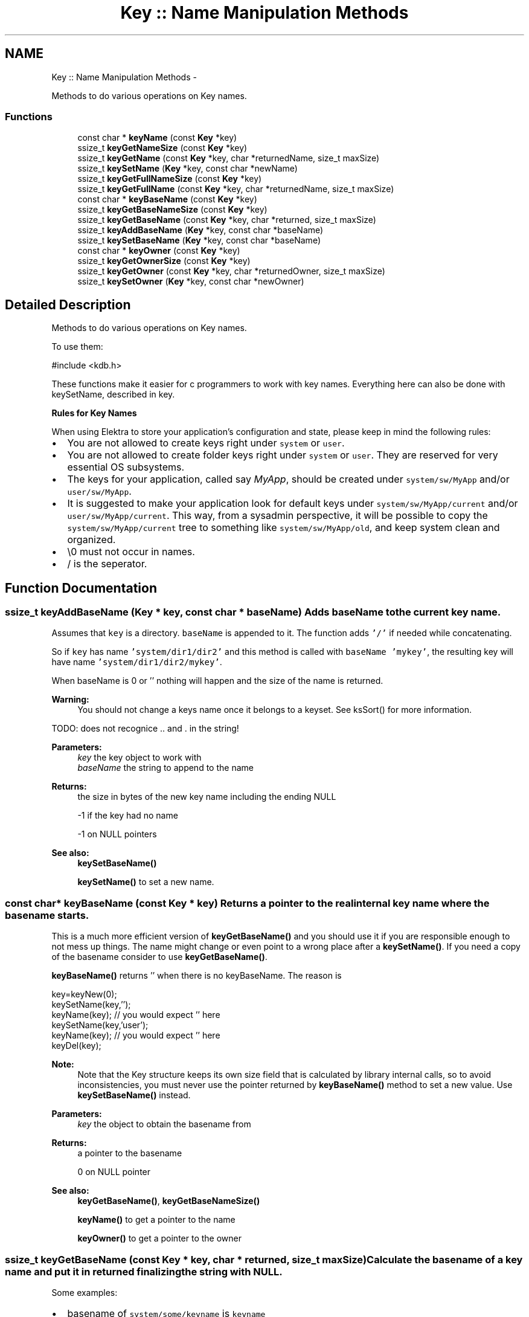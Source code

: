 .TH "Key :: Name Manipulation Methods" 3 "Sat Jun 9 2012" "Version 0.8.1" "Elektra" \" -*- nroff -*-
.ad l
.nh
.SH NAME
Key :: Name Manipulation Methods \- 
.PP
Methods to do various operations on Key names.  

.SS "Functions"

.in +1c
.ti -1c
.RI "const char * \fBkeyName\fP (const \fBKey\fP *key)"
.br
.ti -1c
.RI "ssize_t \fBkeyGetNameSize\fP (const \fBKey\fP *key)"
.br
.ti -1c
.RI "ssize_t \fBkeyGetName\fP (const \fBKey\fP *key, char *returnedName, size_t maxSize)"
.br
.ti -1c
.RI "ssize_t \fBkeySetName\fP (\fBKey\fP *key, const char *newName)"
.br
.ti -1c
.RI "ssize_t \fBkeyGetFullNameSize\fP (const \fBKey\fP *key)"
.br
.ti -1c
.RI "ssize_t \fBkeyGetFullName\fP (const \fBKey\fP *key, char *returnedName, size_t maxSize)"
.br
.ti -1c
.RI "const char * \fBkeyBaseName\fP (const \fBKey\fP *key)"
.br
.ti -1c
.RI "ssize_t \fBkeyGetBaseNameSize\fP (const \fBKey\fP *key)"
.br
.ti -1c
.RI "ssize_t \fBkeyGetBaseName\fP (const \fBKey\fP *key, char *returned, size_t maxSize)"
.br
.ti -1c
.RI "ssize_t \fBkeyAddBaseName\fP (\fBKey\fP *key, const char *baseName)"
.br
.ti -1c
.RI "ssize_t \fBkeySetBaseName\fP (\fBKey\fP *key, const char *baseName)"
.br
.ti -1c
.RI "const char * \fBkeyOwner\fP (const \fBKey\fP *key)"
.br
.ti -1c
.RI "ssize_t \fBkeyGetOwnerSize\fP (const \fBKey\fP *key)"
.br
.ti -1c
.RI "ssize_t \fBkeyGetOwner\fP (const \fBKey\fP *key, char *returnedOwner, size_t maxSize)"
.br
.ti -1c
.RI "ssize_t \fBkeySetOwner\fP (\fBKey\fP *key, const char *newOwner)"
.br
.in -1c
.SH "Detailed Description"
.PP 
Methods to do various operations on Key names. 

To use them: 
.PP
.nf
#include <kdb.h>

.fi
.PP
.PP
These functions make it easier for c programmers to work with key names. Everything here can also be done with keySetName, described in key.
.PP
\fBRules for Key Names\fP
.RS 4

.RE
.PP
When using Elektra to store your application's configuration and state, please keep in mind the following rules:
.IP "\(bu" 2
You are not allowed to create keys right under \fCsystem\fP or \fCuser\fP.
.IP "\(bu" 2
You are not allowed to create folder keys right under \fCsystem\fP or \fCuser\fP. They are reserved for very essential OS subsystems.
.IP "\(bu" 2
The keys for your application, called say \fIMyApp\fP, should be created under \fCsystem/sw/MyApp\fP and/or \fCuser/sw/MyApp\fP.
.IP "\(bu" 2
It is suggested to make your application look for default keys under \fCsystem/sw/MyApp/current\fP and/or \fCuser/sw/MyApp/current\fP. This way, from a sysadmin perspective, it will be possible to copy the \fCsystem/sw/MyApp/current\fP tree to something like \fCsystem/sw/MyApp/old\fP, and keep system clean and organized.
.IP "\(bu" 2
\\0 must not occur in names.
.IP "\(bu" 2
/ is the seperator. 
.PP

.SH "Function Documentation"
.PP 
.SS "ssize_t keyAddBaseName (\fBKey\fP * key, const char * baseName)"Adds \fCbaseName\fP to the current key name.
.PP
Assumes that \fCkey\fP is a directory. \fCbaseName\fP is appended to it. The function adds \fC'/'\fP if needed while concatenating.
.PP
So if \fCkey\fP has name \fC'system/dir1/dir2'\fP and this method is called with \fCbaseName\fP \fC'mykey'\fP, the resulting key will have name \fC'system/dir1/dir2/mykey'\fP.
.PP
When baseName is 0 or '' nothing will happen and the size of the name is returned.
.PP
\fBWarning:\fP
.RS 4
You should not change a keys name once it belongs to a keyset. See ksSort() for more information.
.RE
.PP
TODO: does not recognice .. and . in the string!
.PP
\fBParameters:\fP
.RS 4
\fIkey\fP the key object to work with 
.br
\fIbaseName\fP the string to append to the name 
.RE
.PP
\fBReturns:\fP
.RS 4
the size in bytes of the new key name including the ending NULL 
.PP
-1 if the key had no name 
.PP
-1 on NULL pointers 
.RE
.PP
\fBSee also:\fP
.RS 4
\fBkeySetBaseName()\fP 
.PP
\fBkeySetName()\fP to set a new name. 
.RE
.PP

.SS "const char* keyBaseName (const \fBKey\fP * key)"Returns a pointer to the real internal key name where the \fCbasename\fP starts.
.PP
This is a much more efficient version of \fBkeyGetBaseName()\fP and you should use it if you are responsible enough to not mess up things. The name might change or even point to a wrong place after a \fBkeySetName()\fP. If you need a copy of the basename consider to use \fBkeyGetBaseName()\fP.
.PP
\fBkeyBaseName()\fP returns '' when there is no keyBaseName. The reason is 
.PP
.nf
key=keyNew(0);
keySetName(key,'');
keyName(key); // you would expect '' here
keySetName(key,'user');
keyName(key); // you would expect '' here
keyDel(key);

.fi
.PP
.PP
\fBNote:\fP
.RS 4
Note that the Key structure keeps its own size field that is calculated by library internal calls, so to avoid inconsistencies, you must never use the pointer returned by \fBkeyBaseName()\fP method to set a new value. Use \fBkeySetBaseName()\fP instead.
.RE
.PP
\fBParameters:\fP
.RS 4
\fIkey\fP the object to obtain the basename from 
.RE
.PP
\fBReturns:\fP
.RS 4
a pointer to the basename 
.PP
'' when the key has no (base)name 
.PP
0 on NULL pointer 
.RE
.PP
\fBSee also:\fP
.RS 4
\fBkeyGetBaseName()\fP, \fBkeyGetBaseNameSize()\fP 
.PP
\fBkeyName()\fP to get a pointer to the name 
.PP
\fBkeyOwner()\fP to get a pointer to the owner 
.RE
.PP

.SS "ssize_t keyGetBaseName (const \fBKey\fP * key, char * returned, size_t maxSize)"Calculate the basename of a key name and put it in \fCreturned\fP finalizing the string with NULL.
.PP
Some examples:
.IP "\(bu" 2
basename of \fCsystem/some/keyname\fP is \fCkeyname\fP 
.IP "\(bu" 2
basename of \fC'user/tmp/some key'\fP is \fC'some key'\fP 
.PP
.PP
\fBParameters:\fP
.RS 4
\fIkey\fP the key to extract basename from 
.br
\fIreturned\fP a pre-allocated buffer to store the basename 
.br
\fImaxSize\fP size of the \fCreturned\fP buffer 
.RE
.PP
\fBReturns:\fP
.RS 4
number of bytes copied to \fCreturned\fP 
.PP
1 on empty name 
.PP
-1 on NULL pointers 
.PP
-1 when maxSize is 0 or larger than SSIZE_MAX 
.RE
.PP
\fBSee also:\fP
.RS 4
\fBkeyBaseName()\fP, \fBkeyGetBaseNameSize()\fP 
.PP
\fBkeyName()\fP, \fBkeyGetName()\fP, \fBkeySetName()\fP 
.RE
.PP

.SS "ssize_t keyGetBaseNameSize (const \fBKey\fP * key)"Calculates number of bytes needed to store basename of \fCkey\fP.
.PP
Key names that have only root names (e.g. \fC'system'\fP or \fC'user'\fP or \fC'user:domain'\fP ) does not have basenames, thus the function will return 1 bytes to store ''.
.PP
Basenames are denoted as:
.IP "\(bu" 2
\fCsystem/some/thing/basename\fP -> \fCbasename\fP 
.IP "\(bu" 2
\fCuser:domain/some/thing/base\\/name\fP > \fCbase\\/name\fP 
.PP
.PP
\fBParameters:\fP
.RS 4
\fIkey\fP the key object to work with 
.RE
.PP
\fBReturns:\fP
.RS 4
size in bytes of \fCkey's\fP basename including ending NULL 
.RE
.PP
\fBSee also:\fP
.RS 4
\fBkeyBaseName()\fP, \fBkeyGetBaseName()\fP 
.PP
\fBkeyName()\fP, \fBkeyGetName()\fP, \fBkeySetName()\fP 
.RE
.PP

.SS "ssize_t keyGetFullName (const \fBKey\fP * key, char * returnedName, size_t maxSize)"Get key full name, including the user domain name.
.PP
\fBReturns:\fP
.RS 4
number of bytes written 
.PP
1 on empty name 
.PP
-1 on NULL pointers 
.PP
-1 if maxSize is 0 or larger than SSIZE_MAX 
.RE
.PP
\fBParameters:\fP
.RS 4
\fIkey\fP the key object 
.br
\fIreturnedName\fP pre-allocated memory to write the key name 
.br
\fImaxSize\fP maximum number of bytes that will fit in returnedName, including the final NULL 
.RE
.PP

.SS "ssize_t keyGetFullNameSize (const \fBKey\fP * key)"Bytes needed to store the key name including user domain and ending NULL.
.PP
\fBParameters:\fP
.RS 4
\fIkey\fP the key object to work with 
.RE
.PP
\fBReturns:\fP
.RS 4
number of bytes needed to store key name including user domain 
.PP
1 on empty name 
.PP
-1 on NULL pointer 
.RE
.PP
\fBSee also:\fP
.RS 4
\fBkeyGetFullName()\fP, \fBkeyGetNameSize()\fP 
.RE
.PP

.SS "ssize_t keyGetName (const \fBKey\fP * key, char * returnedName, size_t maxSize)"Get abbreviated key name (without owner name).
.PP
When there is not enough space to write the name, nothing will be written and -1 will be returned.
.PP
maxSize is limited to SSIZE_MAX. When this value is exceeded -1 will be returned. The reason for that is that any value higher is just a negative return value passed by accident. Of course malloc is not as failure tolerant and will try to allocate.
.PP
.PP
.nf
char *getBack = malloc (keyGetNameSize(key));
keyGetName(key, getBack, keyGetNameSize(key));
.fi
.PP
.PP
\fBReturns:\fP
.RS 4
number of bytes written to \fCreturnedName\fP 
.PP
1 when only a null was written 
.PP
-1 when keyname is longer then maxSize or 0 or any NULL pointer 
.RE
.PP
\fBParameters:\fP
.RS 4
\fIkey\fP the key object to work with 
.br
\fIreturnedName\fP pre-allocated memory to write the key name 
.br
\fImaxSize\fP maximum number of bytes that will fit in returnedName, including the final NULL 
.RE
.PP
\fBSee also:\fP
.RS 4
\fBkeyGetNameSize()\fP, \fBkeyGetFullName()\fP, \fBkeyGetFullNameSize()\fP 
.RE
.PP

.SS "ssize_t keyGetNameSize (const \fBKey\fP * key)"Bytes needed to store the key name without owner.
.PP
For an empty key name you need one byte to store the ending NULL. For that reason 1 is returned.
.PP
\fBParameters:\fP
.RS 4
\fIkey\fP the key object to work with 
.RE
.PP
\fBReturns:\fP
.RS 4
number of bytes needed, including ending NULL, to store key name without owner 
.PP
1 if there is is no key Name 
.PP
-1 on NULL pointer 
.RE
.PP
\fBSee also:\fP
.RS 4
\fBkeyGetName()\fP, \fBkeyGetFullNameSize()\fP 
.RE
.PP

.SS "ssize_t keyGetOwner (const \fBKey\fP * key, char * returnedOwner, size_t maxSize)"Return the owner of the key.
.IP "\(bu" 2
Given \fCuser:someuser/\fP..... return \fCsomeuser\fP 
.IP "\(bu" 2
Given \fCuser:some.user/\fP.... return \fCsome.user\fP 
.IP "\(bu" 2
Given \fCuser/\fP.... return the current user
.PP
.PP
Only \fCuser/\fP... keys have a owner. For \fCsystem/\fP... keys (that doesn't have a key owner) an empty string ('') is returned.
.PP
Although usually the same, the owner of a key is not related to its UID. Owner are related to WHERE the key is stored on disk, while UIDs are related to mode controls of a key.
.PP
\fBParameters:\fP
.RS 4
\fIkey\fP the object to work with 
.br
\fIreturnedOwner\fP a pre-allocated space to store the owner 
.br
\fImaxSize\fP maximum number of bytes that fit returned 
.RE
.PP
\fBReturns:\fP
.RS 4
number of bytes written to buffer 
.PP
1 if there is no owner 
.PP
-1 on NULL pointers 
.PP
-1 when maxSize is 0, larger than SSIZE_MAX or too small for ownername 
.RE
.PP
\fBSee also:\fP
.RS 4
\fBkeySetName()\fP, \fBkeySetOwner()\fP, \fBkeyOwner()\fP, \fBkeyGetFullName()\fP 
.RE
.PP

.SS "ssize_t keyGetOwnerSize (const \fBKey\fP * key)"Return the size of the owner of the Key with concluding 0.
.PP
The returned number can be used to allocate a string. 1 will returned on an empty owner to store the concluding 0 on using \fBkeyGetOwner()\fP.
.PP
.PP
.nf
char * buffer;
buffer = malloc (keyGetOwnerSize (key));
// use buffer and keyGetOwnerSize (key) for maxSize
.fi
.PP
.PP
\fBNote:\fP
.RS 4
that -1 might be returned on null pointer, so when you directly allocate afterwards its best to check if you will pass a null pointer before.
.RE
.PP
\fBParameters:\fP
.RS 4
\fIkey\fP the key object to work with 
.RE
.PP
\fBReturns:\fP
.RS 4
number of bytes 
.PP
1 if there is no owner 
.PP
-1 on NULL pointer 
.RE
.PP
\fBSee also:\fP
.RS 4
\fBkeyGetOwner()\fP 
.RE
.PP

.SS "const char* keyName (const \fBKey\fP * key)"Returns a pointer to the abbreviated real internal \fCkey\fP name.
.PP
This is a much more efficient version of \fBkeyGetName()\fP and can use it if you are responsible enough to not mess up things. You are not allowed to change anything in the returned array. The content of that string may change after \fBkeySetName()\fP and similar functions. If you need a copy of the name, consider using \fBkeyGetName()\fP.
.PP
The name will be without owner, see \fBkeyGetFullName()\fP if you need the name with its owner.
.PP
\fBkeyName()\fP returns '' when there is no keyName. The reason is 
.PP
.nf
key=keyNew(0);
keySetName(key,'');
keyName(key); // you would expect '' here
keyDel(key);

.fi
.PP
.PP
\fBNote:\fP
.RS 4
Note that the Key structure keeps its own size field that is calculated by library internal calls, so to avoid inconsistencies, you must never use the pointer returned by \fBkeyName()\fP method to set a new value. Use \fBkeySetName()\fP instead.
.RE
.PP
\fBParameters:\fP
.RS 4
\fIkey\fP the key object to work with 
.RE
.PP
\fBReturns:\fP
.RS 4
a pointer to the keyname which must not be changed. 
.PP
'' when there is no (a empty) keyname 
.PP
0 on NULL pointer 
.RE
.PP
\fBSee also:\fP
.RS 4
\fBkeyGetNameSize()\fP for the string length 
.PP
\fBkeyGetFullName()\fP, \fBkeyGetFullNameSize()\fP to get the full name 
.PP
\fBkeyGetName()\fP as alternative to get a copy 
.PP
\fBkeyOwner()\fP to get a pointer to owner 
.RE
.PP

.SS "const char* keyOwner (const \fBKey\fP * key)"Return a pointer to the real internal \fCkey\fP owner.
.PP
This is a much more efficient version of \fBkeyGetOwner()\fP and you should use it if you are responsible enough to not mess up things. You are not allowed to modify the returned string in any way. If you need a copy of the string, consider to use \fBkeyGetOwner()\fP instead.
.PP
\fBkeyOwner()\fP returns '' when there is no keyOwner. The reason is 
.PP
.nf
key=keyNew(0);
keySetOwner(key,'');
keyOwner(key); // you would expect '' here
keySetOwner(key,'system');
keyOwner(key); // you would expect '' here

.fi
.PP
.PP
\fBNote:\fP
.RS 4
Note that the Key structure keeps its own size field that is calculated by library internal calls, so to avoid inconsistencies, you must never use the pointer returned by \fBkeyOwner()\fP method to set a new value. Use \fBkeySetOwner()\fP instead.
.RE
.PP
\fBParameters:\fP
.RS 4
\fIkey\fP the key object to work with 
.RE
.PP
\fBReturns:\fP
.RS 4
a pointer to internal owner 
.PP
'' when there is no (a empty) owner 
.PP
0 on NULL pointer 
.RE
.PP
\fBSee also:\fP
.RS 4
\fBkeyGetOwnerSize()\fP for the size of the string with concluding 0 
.PP
\fBkeyGetOwner()\fP, \fBkeySetOwner()\fP 
.PP
\fBkeyName()\fP for name without owner 
.PP
\fBkeyGetFullName()\fP for name with owner 
.RE
.PP

.SS "ssize_t keySetBaseName (\fBKey\fP * key, const char * baseName)"Sets \fCbaseName\fP as the new basename for \fCkey\fP.
.PP
All text after the last \fC'/'\fP in the \fCkey\fP keyname is erased and \fCbaseName\fP is appended.
.PP
So lets suppose \fCkey\fP has name \fC'system/dir1/dir2/key1'\fP. If \fCbaseName\fP is \fC'key2'\fP, the resulting key name will be \fC'system/dir1/dir2/key2'\fP. If \fCbaseName\fP is empty or NULL, the resulting key name will be \fC'system/dir1/dir2'\fP.
.PP
\fBWarning:\fP
.RS 4
You should not change a keys name once it belongs to a keyset. See ksSort() for more information.
.RE
.PP
TODO: does not work with .. and .
.PP
\fBParameters:\fP
.RS 4
\fIkey\fP the key object to work with 
.br
\fIbaseName\fP the string used to overwrite the basename of the key 
.RE
.PP
\fBReturns:\fP
.RS 4
the size in bytes of the new key name 
.PP
-1 on NULL pointers 
.RE
.PP
\fBSee also:\fP
.RS 4
\fBkeyAddBaseName()\fP 
.PP
\fBkeySetName()\fP to set a new name 
.RE
.PP

.SS "ssize_t keySetName (\fBKey\fP * key, const char * newName)"Set a new name to a key.
.PP
A valid name is of the forms:
.IP "\(bu" 2
\fCsystem/something\fP 
.IP "\(bu" 2
\fCuser/something\fP 
.IP "\(bu" 2
\fCuser:username/something\fP 
.PP
.PP
The last form has explicitly set the owner, to let the library know in which user folder to save the key. A owner is a user name. If not defined (the second form) current user is calculated and used as default.
.PP
You should always follow the guidelines for key tree structure creation.
.PP
A private copy of the key name will be stored, and the \fCnewName\fP parameter can be freed after this call.
.PP
.., . and / will be handled correctly. A valid name will be build out of the (valid) name what you pass, e.g. user///sw/../sw//././MyApp -> user/sw/MyApp
.PP
On invalid names, NULL or '' the name will be '' afterwards.
.PP
\fBWarning:\fP
.RS 4
You should not change a keys name once it belongs to a keyset. See ksSort() for more information.
.RE
.PP
\fBReturns:\fP
.RS 4
size in bytes of this new key name including ending NULL 
.PP
-1 if \fCnewName\fP is empty or invalid or any NULL pointer 
.RE
.PP
\fBParameters:\fP
.RS 4
\fIkey\fP the key object to work with 
.br
\fInewName\fP the new key name 
.RE
.PP
\fBSee also:\fP
.RS 4
\fBkeyNew()\fP, \fBkeySetOwner()\fP 
.PP
\fBkeyGetName()\fP, \fBkeyGetFullName()\fP, \fBkeyName()\fP 
.PP
\fBkeySetBaseName()\fP, \fBkeyAddBaseName()\fP to manipulate a name 
.RE
.PP

.SS "ssize_t keySetOwner (\fBKey\fP * key, const char * newOwner)"Set the owner of a key.
.PP
A owner is a name of a system user related to a UID. The owner decides on which location on the disc the key goes.
.PP
A private copy is stored, so the passed parameter can be freed after the call.
.PP
\fBParameters:\fP
.RS 4
\fIkey\fP the key object to work with 
.br
\fInewOwner\fP the string which describes the owner of the key 
.RE
.PP
\fBReturns:\fP
.RS 4
the number of bytes actually saved including final NULL 
.PP
1 when owner is freed (by setting 0 or '') 
.PP
-1 on null pointer or memory problems 
.RE
.PP
\fBSee also:\fP
.RS 4
\fBkeySetName()\fP, \fBkeyGetOwner()\fP, \fBkeyGetFullName()\fP 
.RE
.PP

.SH "Author"
.PP 
Generated automatically by Doxygen for Elektra from the source code.
